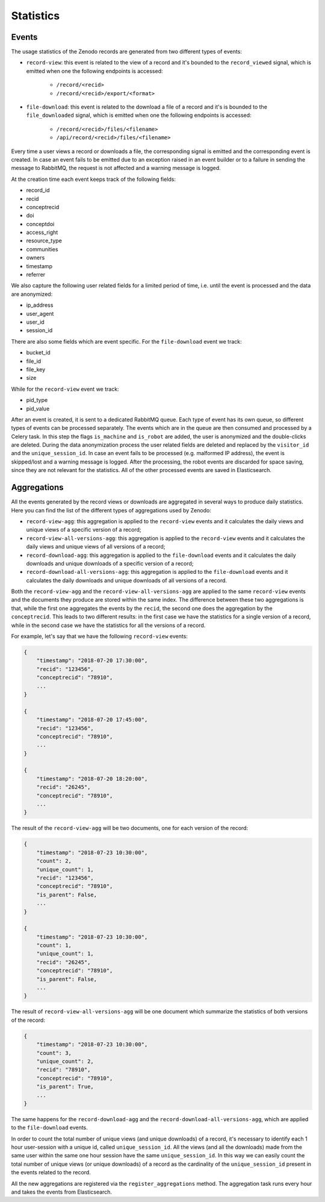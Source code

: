 ..
    This file is part of Zenodo.
    Copyright (C) 2018 CERN.

    Zenodo is free software; you can redistribute it
    and/or modify it under the terms of the GNU General Public License as
    published by the Free Software Foundation; either version 2 of the
    License, or (at your option) any later version.

    Zenodo is distributed in the hope that it will be
    useful, but WITHOUT ANY WARRANTY; without even the implied warranty of
    MERCHANTABILITY or FITNESS FOR A PARTICULAR PURPOSE.  See the GNU
    General Public License for more details.

    You should have received a copy of the GNU General Public License
    along with Zenodo; if not, write to the
    Free Software Foundation, Inc., 59 Temple Place, Suite 330, Boston,
    MA 02111-1307, USA.

    In applying this license, CERN does not
    waive the privileges and immunities granted to it by virtue of its status
    as an Intergovernmental Organization or submit itself to any jurisdiction.

Statistics
----------

Events
~~~~~~

The usage statistics of the Zenodo records are generated from two different types of events:

* ``record-view``: this event is related to the view of a record and it's bounded to the ``record_viewed`` signal, which is
  emitted when one the following endpoints is accessed:

    * ``/record/<recid>``
    * ``/record/<recid>/export/<format>``

* ``file-download``: this event is related to the download a file of a record and it's is bounded to
  the  ``file_downloaded`` signal, which is emitted when one the following endpoints is accessed:

    * ``/record/<recid>/files/<filename>``
    * ``/api/record/<recid>/files/<filename>``

Every time a user views a record or downloads a file, the corresponding signal is emitted and the corresponding
event is created. In case an event fails to be emitted due to an exception raised in an event builder or to a failure
in sending the message to RabbitMQ, the request is not affected and a warning message is logged.

At the creation time each event keeps track of the following fields:

* record_id
* recid
* conceptrecid
* doi
* conceptdoi
* access_right
* resource_type
* communities
* owners
* timestamp
* referrer

We also capture the following user related fields for a limited period of time, i.e. until the event is processed
and the data are anonymized:

* ip_address
* user_agent
* user_id
* session_id

There are also some fields which are event specific.
For the ``file-download`` event we track:

* bucket_id
* file_id
* file_key
* size

While for the ``record-view`` event we track:

* pid_type
* pid_value

After an event is created, it is sent to a dedicated RabbitMQ queue. Each type of event has its own queue, so
different types of events can be processed separately.
The events which are in the queue are then consumed and processed by a Celery task. In this step the
flags ``is_machine`` and ``is_robot`` are added, the user is anonymized and the double-clicks are deleted. During the data
anonymization process the user related fields are deleted and replaced by the ``visitor_id`` and the ``unique_session_id``.
In case an event fails to be processed (e.g. malformed IP address), the event is skipped/lost and a warning message
is logged.
After the processing, the robot events are discarded for space saving, since they are not relevant for the statistics.
All of the other processed events are saved in Elasticsearch.

Aggregations
~~~~~~~~~~~~

All the events generated by the record views or downloads are aggregated in several ways to produce daily statistics.
Here you can find the list of the different types of aggregations used by Zenodo:

* ``record-view-agg``: this aggregation is applied to the ``record-view`` events and it calculates the daily views and
  unique views of a specific version of a record;
* ``record-view-all-versions-agg``: this aggregation is applied to the ``record-view`` events and it calculates the daily
  views and unique views of all versions of a record;
* ``record-download-agg``: this aggregation is applied to the ``file-download`` events and it calculates the daily downloads
  and unique downloads of a specific version of a record;
* ``record-download-all-versions-agg``: this aggregation is applied to the ``file-download`` events and it calculates
  the daily downloads and unique downloads of all versions of a record.

Both the ``record-view-agg`` and the ``record-view-all-versions-agg`` are applied to the same ``record-view`` events
and the documents they produce are stored within the same index. The difference between these two aggregations is
that, while the first one aggregates the events by the ``recid``, the second one does the aggregation by the
``conceptrecid``. This leads to two different results: in the first case we have the statistics for a single version of
a record, while in the second case we have the statistics for all the versions of a record.

For example, let's say that we have the following ``record-view`` events:

.. code-block:: python

    {
        "timestamp": "2018-07-20 17:30:00",
        "recid": "123456",
        "conceptrecid": "78910",
        ...
    }

    {
        "timestamp": "2018-07-20 17:45:00",
        "recid": "123456",
        "conceptrecid": "78910",
        ...
    }

    {
        "timestamp": "2018-07-20 18:20:00",
        "recid": "26245",
        "conceptrecid": "78910",
        ...
    }


The result of the ``record-view-agg`` will be two documents, one for each version of the record:

.. code-block:: python

    {
        "timestamp": "2018-07-23 10:30:00",
        "count": 2,
        "unique_count": 1,
        "recid": "123456",
        "conceptrecid": "78910",
        "is_parent": False,
        ...
    }

    {
        "timestamp": "2018-07-23 10:30:00",
        "count": 1,
        "unique_count": 1,
        "recid": "26245",
        "conceptrecid": "78910",
        "is_parent": False,
        ...
    }

The result of ``record-view-all-versions-agg`` will be one document which summarize the statistics of both versions
of the record:

.. code-block:: python

    {
        "timestamp": "2018-07-23 10:30:00",
        "count": 3,
        "unique_count": 2,
        "recid": "78910",
        "conceptrecid": "78910",
        "is_parent": True,
        ...
    }


The same happens for the ``record-download-agg`` and the ``record-download-all-versions-agg``, which are applied to the
``file-download`` events.

In order to count the total number of unique views (and unique downloads) of a record, it's necessary to identify each
1 hour user-session with a unique id, called ``unique_session_id``. All the views (and all the downloads) made from
the same user within the same one hour session have the same ``unique_session_id``. In this way we can easily count
the total number of unique views (or unique downloads) of a record as the cardinality of the ``unique_session_id``
present in the events related to the record.

All the new aggregations are registered via the ``register_aggregations`` method. The aggregation task runs every hour
and takes the events from Elasticsearch.


